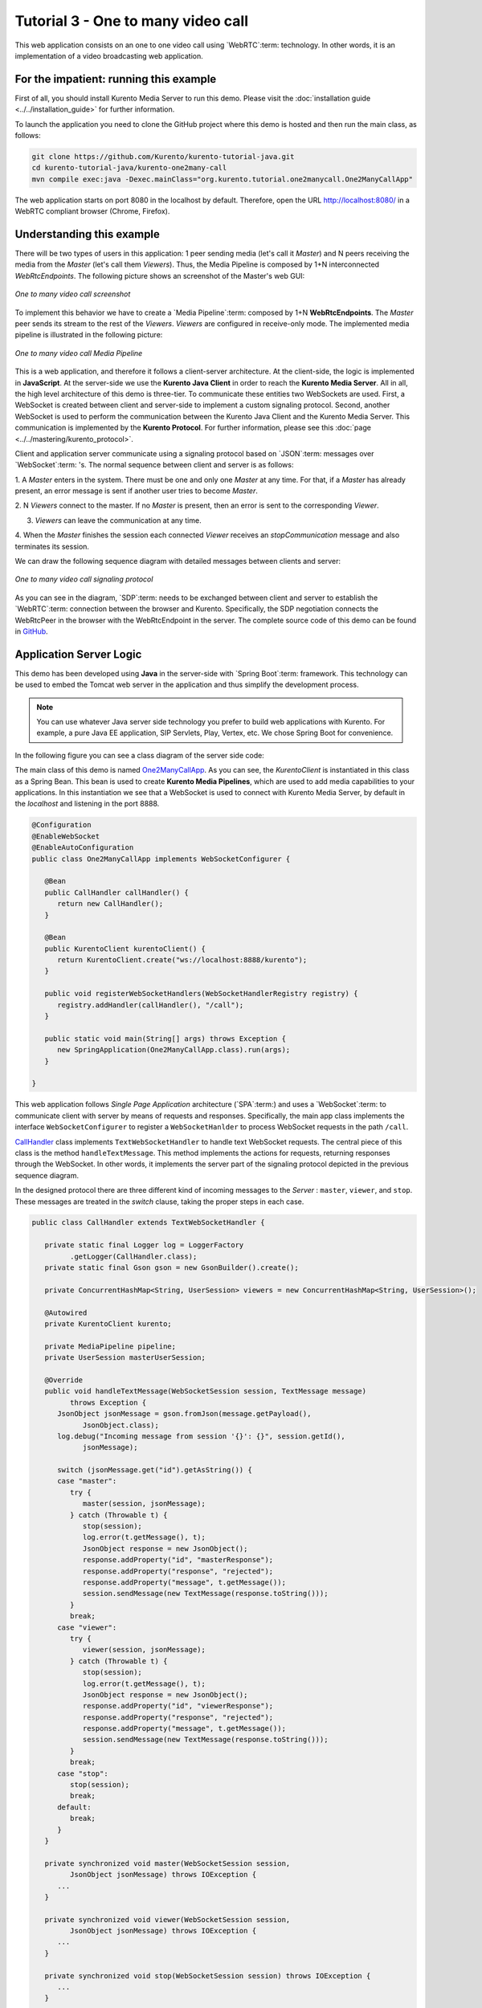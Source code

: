 %%%%%%%%%%%%%%%%%%%%%%%%%%%%%%%%%%%
Tutorial 3 - One to many video call
%%%%%%%%%%%%%%%%%%%%%%%%%%%%%%%%%%%

This web application consists on an one to one video call using `WebRTC`:term:
technology. In other words, it is an implementation of a video broadcasting web
application.

For the impatient: running this example
=======================================

First of all, you should install Kurento Media Server to run this demo. Please
visit the :doc:`installation guide <../../installation_guide>` for further
information.

To launch the application you need to clone the GitHub project where this demo
is hosted and then run the main class, as follows:

.. sourcecode:: sh

    git clone https://github.com/Kurento/kurento-tutorial-java.git
    cd kurento-tutorial-java/kurento-one2many-call
    mvn compile exec:java -Dexec.mainClass="org.kurento.tutorial.one2manycall.One2ManyCallApp"

The web application starts on port 8080 in the localhost by default. Therefore,
open the URL http://localhost:8080/ in a WebRTC compliant browser (Chrome,
Firefox).

Understanding this example
==========================

There will be two types of users in this application: 1 peer sending media
(let's call it *Master*) and N peers receiving the media from the *Master*
(let's call them *Viewers*). Thus, the Media Pipeline is composed by 1+N
interconnected *WebRtcEndpoints*. The following picture shows an screenshot of
the Master's web GUI:

.. figure:: ../../images/kurento-java-tutorial-3-one2many-screenshot.png
   :align:   center
   :alt:     One to many video call screenshot
   :width: 600px

   *One to many video call screenshot*

To implement this behavior we have to create a `Media Pipeline`:term: composed
by 1+N **WebRtcEndpoints**. The *Master* peer sends its stream to the rest of
the *Viewers*. *Viewers* are configured in receive-only mode. The implemented
media pipeline is illustrated in the following picture:

.. figure:: ../../images/kurento-java-tutorial-3-one2many-pipeline.png
   :align:   center
   :alt:     One to many video call Media Pipeline
   :width: 400px

   *One to many video call Media Pipeline*

This is a web application, and therefore it follows a client-server
architecture. At the client-side, the logic is implemented in **JavaScript**.
At the server-side we use the **Kurento Java Client** in order to reach the
**Kurento Media Server**. All in all, the high level architecture of this demo
is three-tier. To communicate these entities two WebSockets are used. First, a
WebSocket is created between client and server-side to implement a custom
signaling protocol. Second, another WebSocket is used to perform the
communication between the Kurento Java Client and the Kurento Media Server.
This communication is implemented by the **Kurento Protocol**. For further
information, please see this :doc:`page <../../mastering/kurento_protocol>`.

Client and application server communicate using a signaling protocol based on
`JSON`:term: messages over `WebSocket`:term: 's. The normal sequence between
client and server is as follows:

1. A *Master* enters in the system. There must be one and only one *Master* at
any time. For that, if a *Master* has already present, an error message is sent
if another user tries to become *Master*.

2. N *Viewers* connect to the master. If no *Master* is present, then an error
is sent to the corresponding *Viewer*.

3. *Viewers* can leave the communication at any time.

4. When the *Master* finishes the session each connected *Viewer* receives an
*stopCommunication* message and also terminates its session.


We can draw the following sequence diagram with detailed messages between
clients and server:

.. figure:: ../../images/kurento-java-tutorial-3-one2many-signaling.png
   :align:   center
   :alt:     One to many video call signaling protocol
   :width: 600px

   *One to many video call signaling protocol*

As you can see in the diagram, `SDP`:term: needs to be exchanged between client
and server to establish the `WebRTC`:term: connection between the browser and
Kurento. Specifically, the SDP negotiation connects the WebRtcPeer in the
browser with the WebRtcEndpoint in the server. The complete source code of this
demo can be found in
`GitHub <https://github.com/Kurento/kurento-tutorial-java/tree/master/kurento-one2many-call>`_.

Application Server Logic
========================

This demo has been developed using **Java** in the server-side with
`Spring Boot`:term: framework. This technology can be used to embed the Tomcat
web server in the application and thus simplify the development process.

.. note::

   You can use whatever Java server side technology you prefer to build web
   applications with Kurento. For example, a pure Java EE application, SIP
   Servlets, Play, Vertex, etc. We chose Spring Boot for convenience.

In the following figure you can see a class diagram of the server side code:

.. digraph:: MagicMirror
   :caption: Server-side class diagram of the MagicMirror app

   size="12,8";
   fontname = "Bitstream Vera Sans"
   fontsize = 8

   node [
        fontname = "Bitstream Vera Sans"
        fontsize = 8
        shape = "record"
         style=filled
        fillcolor = "#E7F2FA"
   ]

   edge [
        fontname = "Bitstream Vera Sans"
        fontsize = 8
        arrowhead = "vee"
   ]

   One2ManyCallApp -> CallHandler;
   One2ManyCallApp -> KurentoClient;
   CallHandler -> KurentoClient [constraint = false]

The main class of this demo is named
`One2ManyCallApp <https://github.com/Kurento/kurento-tutorial-java/blob/master/kurento-one2many-call/src/main/java/org/kurento/tutorial/one2manycall/One2ManyCallApp.java>`_.
As you can see, the *KurentoClient* is instantiated in this class as a Spring
Bean. This bean is used to create **Kurento Media Pipelines**, which are used
to add media capabilities to your applications. In this instantiation we see
that a WebSocket is used to connect with Kurento Media Server, by default in
the *localhost* and listening in the port 8888.

.. sourcecode:: java

   @Configuration
   @EnableWebSocket
   @EnableAutoConfiguration
   public class One2ManyCallApp implements WebSocketConfigurer {

      @Bean
      public CallHandler callHandler() {
         return new CallHandler();
      }

      @Bean
      public KurentoClient kurentoClient() {
         return KurentoClient.create("ws://localhost:8888/kurento");
      }

      public void registerWebSocketHandlers(WebSocketHandlerRegistry registry) {
         registry.addHandler(callHandler(), "/call");
      }

      public static void main(String[] args) throws Exception {
         new SpringApplication(One2ManyCallApp.class).run(args);
      }

   }

This web application follows *Single Page Application* architecture
(`SPA`:term:) and uses a `WebSocket`:term: to communicate client with server by
means of requests and responses. Specifically, the main app class implements
the interface ``WebSocketConfigurer`` to register a ``WebSocketHanlder`` to
process WebSocket requests in the path ``/call``.

`CallHandler <https://github.com/Kurento/kurento-tutorial-java/blob/master/kurento-one2many-call/src/main/java/org/kurento/tutorial/one2manycall/CallHandler.java>`_
class implements ``TextWebSocketHandler`` to handle text WebSocket requests.
The central piece of this class is the method ``handleTextMessage``. This
method implements the actions for requests, returning responses through the
WebSocket. In other words, it implements the server part of the signaling
protocol depicted in the previous sequence diagram.

In the designed protocol there are three different kind of incoming messages to
the *Server* : ``master``, ``viewer``,  and ``stop``. These messages are
treated in the *switch* clause, taking the proper steps in each case.

.. sourcecode:: java

   public class CallHandler extends TextWebSocketHandler {

      private static final Logger log = LoggerFactory
            .getLogger(CallHandler.class);
      private static final Gson gson = new GsonBuilder().create();

      private ConcurrentHashMap<String, UserSession> viewers = new ConcurrentHashMap<String, UserSession>();

      @Autowired
      private KurentoClient kurento;

      private MediaPipeline pipeline;
      private UserSession masterUserSession;

      @Override
      public void handleTextMessage(WebSocketSession session, TextMessage message)
            throws Exception {
         JsonObject jsonMessage = gson.fromJson(message.getPayload(),
               JsonObject.class);
         log.debug("Incoming message from session '{}': {}", session.getId(),
               jsonMessage);

         switch (jsonMessage.get("id").getAsString()) {
         case "master":
            try {
               master(session, jsonMessage);
            } catch (Throwable t) {
               stop(session);
               log.error(t.getMessage(), t);
               JsonObject response = new JsonObject();
               response.addProperty("id", "masterResponse");
               response.addProperty("response", "rejected");
               response.addProperty("message", t.getMessage());
               session.sendMessage(new TextMessage(response.toString()));
            }
            break;
         case "viewer":
            try {
               viewer(session, jsonMessage);
            } catch (Throwable t) {
               stop(session);
               log.error(t.getMessage(), t);
               JsonObject response = new JsonObject();
               response.addProperty("id", "viewerResponse");
               response.addProperty("response", "rejected");
               response.addProperty("message", t.getMessage());
               session.sendMessage(new TextMessage(response.toString()));
            }
            break;
         case "stop":
            stop(session);
            break;
         default:
            break;
         }
      }

      private synchronized void master(WebSocketSession session,
            JsonObject jsonMessage) throws IOException {
         ...
      }

      private synchronized void viewer(WebSocketSession session,
            JsonObject jsonMessage) throws IOException {
         ...
      }

      private synchronized void stop(WebSocketSession session) throws IOException {
         ...
      }

      @Override
      public void afterConnectionClosed(WebSocketSession session,
            CloseStatus status) throws Exception {
         stop(session);
      }

   }

In the following snippet, we can see the ``master`` method. It creates a Media
Pipeline and the ``WebRtcEndpoint`` for master:

.. sourcecode:: java

   private synchronized void master(WebSocketSession session,
         JsonObject jsonMessage) throws IOException {
      if (masterUserSession == null) {
         masterUserSession = new UserSession(session);

         pipeline = kurento.createMediaPipeline();
         masterUserSession.setWebRtcEndpoint(new WebRtcEndpoint.Builder(
               pipeline).build());

         WebRtcEndpoint masterWebRtc = masterUserSession.getWebRtcEndpoint();
         String sdpOffer = jsonMessage.getAsJsonPrimitive("sdpOffer")
               .getAsString();
         String sdpAnswer = masterWebRtc.processOffer(sdpOffer);

         JsonObject response = new JsonObject();
         response.addProperty("id", "masterResponse");
         response.addProperty("response", "accepted");
         response.addProperty("sdpAnswer", sdpAnswer);
         masterUserSession.sendMessage(response);

      } else {
         JsonObject response = new JsonObject();
         response.addProperty("id", "masterResponse");
         response.addProperty("response", "rejected");
         response.addProperty("message",
               "Another user is currently acting as sender. Try again later ...");
         session.sendMessage(new TextMessage(response.toString()));
      }
   }

The ``viewer`` method is similar, but not he *Master* WebRtcEndpoint is
connected to each of the viewers WebRtcEndpoints, otherwise an error is sent
back to the client.

.. sourcecode:: java

   private synchronized void viewer(WebSocketSession session,
         JsonObject jsonMessage) throws IOException {
      if (masterUserSession == null
            || masterUserSession.getWebRtcEndpoint() == null) {
         JsonObject response = new JsonObject();
         response.addProperty("id", "viewerResponse");
         response.addProperty("response", "rejected");
         response.addProperty("message",
               "No active sender now. Become sender or . Try again later ...");
         session.sendMessage(new TextMessage(response.toString()));
      } else {
         if(viewers.containsKey(session.getId())){
            JsonObject response = new JsonObject();
            response.addProperty("id", "viewerResponse");
            response.addProperty("response", "rejected");
            response.addProperty("message",
                  "You are already viewing in this session. Use a different browser to add additional viewers.");
            session.sendMessage(new TextMessage(response.toString()));
            return;
         }
         UserSession viewer = new UserSession(session);
         viewers.put(session.getId(), viewer);

         String sdpOffer = jsonMessage.getAsJsonPrimitive("sdpOffer")
               .getAsString();

         WebRtcEndpoint nextWebRtc = new WebRtcEndpoint.Builder(pipeline)
               .build();
         viewer.setWebRtcEndpoint(nextWebRtc);
         masterUserSession.getWebRtcEndpoint().connect(nextWebRtc);
         String sdpAnswer = nextWebRtc.processOffer(sdpOffer);

         JsonObject response = new JsonObject();
         response.addProperty("id", "viewerResponse");
         response.addProperty("response", "accepted");
         response.addProperty("sdpAnswer", sdpAnswer);
         viewer.sendMessage(response);
      }
   }

Finally, the ``stop`` message finishes the communication. If this message is
sent by the *Master*, a ``stopCommunication`` message is sent to each connected
*Viewer*:

.. sourcecode:: java

   private synchronized void stop(WebSocketSession session) throws IOException {
      String sessionId = session.getId();
      if (masterUserSession != null
            && masterUserSession.getSession().getId().equals(sessionId)) {
         for (UserSession viewer : viewers.values()) {
            JsonObject response = new JsonObject();
            response.addProperty("id", "stopCommunication");
            viewer.sendMessage(response);
         }

         log.info("Releasing media pipeline");
         if (pipeline != null) {
            pipeline.release();
         }
         pipeline = null;
         masterUserSession = null;
      } else if (viewers.containsKey(sessionId)) {
         if (viewers.get(sessionId).getWebRtcEndpoint() != null) {
            viewers.get(sessionId).getWebRtcEndpoint().release();
         }
         viewers.remove(sessionId);
      }
   }

Client-Side
===========

Let's move now to the client-side of the application. To call the previously
created WebSocket service in the server-side, we use the JavaScript class
``WebSocket``. We use an specific Kurento JavaScript library called
**kurento-utils.js** to simplify the WebRTC interaction with the server. These
libraries are linked in the
`index.html <https://github.com/Kurento/kurento-tutorial-java/blob/master/kurento-one2many-call/src/main/resources/static/index.html>`_
web page, and are used in the
`index.js <https://github.com/Kurento/kurento-tutorial-java/blob/master/kurento-one2many-call/src/main/resources/static/js/index.js>`_.
In the following snippet we can see the creation of the WebSocket (variable
``ws``) in the path ``/call``. Then, the ``onmessage`` listener of the
WebSocket is used to implement the JSON signaling protocol in the client-side.
Notice that there are four incoming messages to client: ``masterResponse``,
``viewerResponse``, and ``stopCommunication``. Convenient actions are taken to
implement each step in the communication. For example, in the function
``master`` the function ``WebRtcPeer.startSendRecv`` of *kurento-utils.js* is
used to start a WebRTC communication. Then, ``WebRtcPeer.startRecvOnly`` is
used in the ``viewer`` function.

.. sourcecode:: javascript

   var ws = new WebSocket('ws://' + location.host + '/call');

   ws.onmessage = function(message) {
      var parsedMessage = JSON.parse(message.data);
      console.info('Received message: ' + message.data);

      switch (parsedMessage.id) {
      case 'masterResponse':
         masterResponse(parsedMessage);
         break;
      case 'viewerResponse':
         viewerResponse(parsedMessage);
         break;
      case 'stopCommunication':
         dispose();
         break;
      default:
         console.error('Unrecognized message', parsedMessage);
      }
   }

   function master() {
      if (!webRtcPeer) {
         showSpinner(videoInput, videoOutput);

         webRtcPeer = kurentoUtils.WebRtcPeer.startSendRecv(videoInput, videoOutput, function(offerSdp) {
            var message = {
               id : 'master',
               sdpOffer : offerSdp
            };
            sendMessage(message);
         });
      }
   }

   function viewer() {
      if (!webRtcPeer) {
         document.getElementById('videoSmall').style.display = 'none';
         showSpinner(videoOutput);

         webRtcPeer = kurentoUtils.WebRtcPeer.startRecvOnly(videoOutput, function(offerSdp) {
            var message = {
               id : 'viewer',
               sdpOffer : offerSdp
            };
            sendMessage(message);
         });
      }
   }

Dependencies
============

This Java Spring application is implemented using `Maven`:term:. The relevant
part of the *pom.xml* is where Kurento dependencies are declared. As the
following snippet shows, we need two dependencies: the Kurento Client Java
dependency (*kurento-client*) and the JavaScript Kurento utility library
(*kurento-utils*) for the client-side:

.. sourcecode:: xml

   <dependencies>
      <dependency>
         <groupId>org.kurento</groupId>
         <artifactId>kurento-client</artifactId>
         <version>[5.0.0,6.0.0)</version>
      </dependency>
      <dependency>
         <groupId>org.kurento</groupId>
         <artifactId>kurento-utils-js</artifactId>
         <version>[5.0.0,6.0.0)</version>
      </dependency>
   </dependencies>

.. note::

   We are in active development. Be sure that you have the latest version of
   Kurento Java Client in your pom.xml. You can find it at `Maven Central <http://search.maven.org/#search%7Cga%7C1%7Ckurento-client>`_
   searching for ``kurento-client``.

Kurento Java Client has a minimum requirement of **Java 7**. To configure the
application to use Java 7, we have to include the following properties in the
properties section:

.. sourcecode:: xml

   <maven.compiler.target>1.7</maven.compiler.target>
   <maven.compiler.source>1.7</maven.compiler.source>
